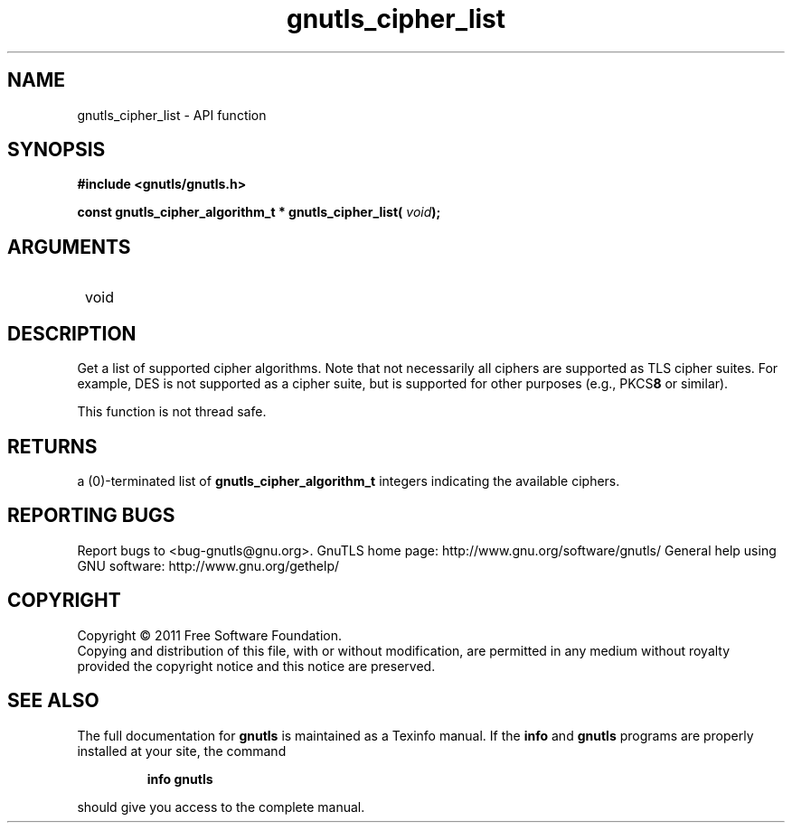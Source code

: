 .\" DO NOT MODIFY THIS FILE!  It was generated by gdoc.
.TH "gnutls_cipher_list" 3 "3.0.8" "gnutls" "gnutls"
.SH NAME
gnutls_cipher_list \- API function
.SH SYNOPSIS
.B #include <gnutls/gnutls.h>
.sp
.BI "const gnutls_cipher_algorithm_t * gnutls_cipher_list( " void ");"
.SH ARGUMENTS
.IP " void" 12
.SH " DESCRIPTION"

Get a list of supported cipher algorithms.  Note that not
necessarily all ciphers are supported as TLS cipher suites.  For
example, DES is not supported as a cipher suite, but is supported
for other purposes (e.g., PKCS\fB8\fP or similar).

This function is not thread safe.
.SH " RETURNS"
a (0)\-terminated list of \fBgnutls_cipher_algorithm_t\fP
integers indicating the available ciphers.
.SH "REPORTING BUGS"
Report bugs to <bug-gnutls@gnu.org>.
GnuTLS home page: http://www.gnu.org/software/gnutls/
General help using GNU software: http://www.gnu.org/gethelp/
.SH COPYRIGHT
Copyright \(co 2011 Free Software Foundation.
.br
Copying and distribution of this file, with or without modification,
are permitted in any medium without royalty provided the copyright
notice and this notice are preserved.
.SH "SEE ALSO"
The full documentation for
.B gnutls
is maintained as a Texinfo manual.  If the
.B info
and
.B gnutls
programs are properly installed at your site, the command
.IP
.B info gnutls
.PP
should give you access to the complete manual.
